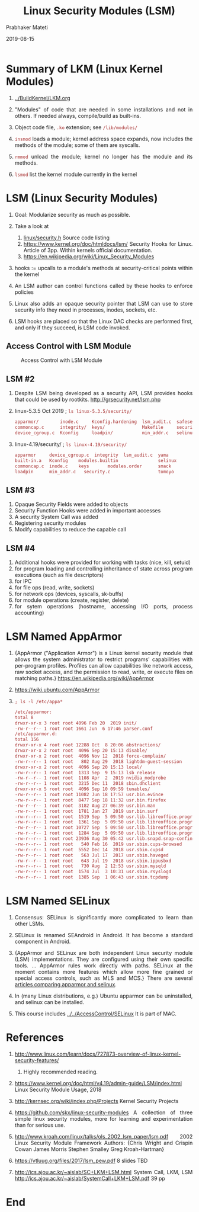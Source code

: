 # -*- mode: org -*-
#+DATE: 2019-08-15
#+TITLE: Linux Security Modules (LSM)
#+AUTHOR: Prabhaker Mateti
#+HTML_LINK_HOME: ../../Top/index.html
#+HTML_LINK_UP: ../
#+HTML_HEAD: <style> P,li {text-align: justify} code {color: brown;} @media screen {BODY {margin: 10%} }</style>
#+BIND: org-html-preamble-format (("en" "<a href=\"../../\"> ../../</a> | <a href=./>NoSlides</a>"))
#+BIND: org-html-postamble-format (("en" "<hr size=1>Copyright &copy; 2018 <a href=\"http://www.wright.edu/~pmateti\">www.wright.edu/~pmateti</a> &bull; %d"))
#+STARTUP:showeverything
#+OPTIONS: toc:2



* Summary of LKM (Linux Kernel Modules)

1. [[../BuildKernel/LKM.org]]

1. "Modules" of code that are needed in some installations and not in
   others.  If needed always, compile/build as built-ins.

1. Object code file, =.ko= extension; see =/lib/modules/=

1. =insmod= loads a module; kernel address space expands,
   now includes the methods of the module; some of them are syscalls.
1. =rmmod= unload the module; kernel no longer has the module and its
   methods.
1. =lsmod= list the kernel module currently in the kernel

* LSM (Linux Security Modules)

1. Goal: Modularize security as much as possible.

2. Take a look at
   1. [[http://elixir.free-electrons.com/linux/latest/source/include/linux/security.h][linux/security.h]]  Source code listing
   2. https://www.kernel.org/doc/htmldocs/lsm/ Security Hooks for
      Linux.  Article of 3pp. Within kernels official documentation.
   3. https://en.wikipedia.org/wiki/Linux_Security_Modules

3. hooks := upcalls to a module's methods at security-critical
   points within the kernel

4. An LSM author can control functions called by these hooks to
   enforce policies
5. Linux also adds an opaque security pointer that LSM can use to
   store security info they need in processes, inodes, sockets, etc.

6. LSM hooks are placed so that the Linux DAC checks are performed
   first, and only if they succeed, is LSM code invoked.

** Access Control with LSM Module

#+CAPTION: Access Control with LSM Module
#+ATTR_HTML: :alt lsm-access.jpg :align center :width 80%
[[../Figures/lsm-access.jpg]]

** LSM #2

1. Despite LSM being developed as a security API, LSM provides hooks
   that could be used by rootkits. http://grsecurity.net/lsm.php
1. linux-5.3.5 Oct 2019 ; =ls linux-5.3.5/security/=
   #+begin_src bash
apparmor/        inode.c     Kconfig.hardening  lsm_audit.c  safesetid/  smack/
commoncap.c      integrity/  keys/              Makefile     security.c  tomoyo/
device_cgroup.c  Kconfig     loadpin/           min_addr.c   selinux/    yama/
#+end_src

1. linux-4.19/security/ ; =ls linux-4.19/security/=
   #+begin_src bash
apparmor     device_cgroup.c  integrity  lsm_audit.c  yama
built-in.a   Kconfig    modules.builtin               selinux
commoncap.c  inode.c    keys       modules.order      smack
loadpin      min_addr.c   security.c                  tomoyo
#+end_src


** LSM #3

1. Opaque Security Fields were added to objects
1. Security Function Hooks were added in important accesses
1. A security System Call was added
1. Registering security modules
1. Modify capabilities to reduce the capable call

** LSM #4

1. Additional hooks were provided for working with tasks (nice, kill,
   setuid)
1. for program loading and controlling inheritance of state across program executions (such as file descriptors)
1. for IPC
1. for file ops (read, write, sockets)
1. for network ops (devices, syscalls, sk-buffs)
1. for module operations (create, register, delete)
1. for sytem operations (hostname, accessing I/O ports, process accounting)

* LSM Named AppArmor

1. {AppArmor ("Application Armor") is a Linux kernel security module
   that allows the system administrator to restrict programs'
   capabilities with per-program profiles. Profiles can allow
   capabilities like network access, raw socket access, and the
   permission to read, write, or execute files on matching paths.}
   https://en.wikipedia.org/wiki/AppArmor

1. https://wiki.ubuntu.com/AppArmor

1. =; ls -l /etc/appa*=
   #+begin_src bash
/etc/apparmor:
total 8
drwxr-xr-x 3 root root 4096 Feb 20  2019 init/
-rw-r--r-- 1 root root 1661 Jun  6 17:46 parser.conf
/etc/apparmor.d:
total 156
drwxr-xr-x 4 root root 12288 Oct  8 20:06 abstractions/
drwxr-xr-x 2 root root  4096 Sep 20 15:13 disable/
drwxr-xr-x 2 root root  4096 Nov 12  2018 force-complain/
-rw-r--r-- 1 root root   802 Aug 29  2018 lightdm-guest-session
drwxr-xr-x 2 root root  4096 Sep 20 15:13 local/
-rw-r--r-- 1 root root  1313 Sep  9 15:13 lsb_release
-rw-r--r-- 1 root root  1108 Apr  2  2019 nvidia_modprobe
-rw-r--r-- 1 root root  3215 Dec 11  2018 sbin.dhclient
drwxr-xr-x 5 root root  4096 Sep 10 09:59 tunables/
-rw-r--r-- 1 root root 11082 Jun 18 17:57 usr.bin.evince
-rw-r--r-- 1 root root  8477 Sep 18 11:32 usr.bin.firefox
-rw-r--r-- 1 root root  3182 Aug 27 06:39 usr.bin.man
-rw-r--r-- 1 root root  1781 Jan 27  2019 usr.bin.surf
-rw-r--r-- 1 root root  1519 Sep  5 09:50 usr.lib.libreoffice.program.oosplash
-rw-r--r-- 1 root root  1361 Sep  5 09:50 usr.lib.libreoffice.program.senddoc
-rw-r--r-- 1 root root 10727 Sep  5 09:50 usr.lib.libreoffice.program.soffice.bin
-rw-r--r-- 1 root root  1284 Sep  5 09:50 usr.lib.libreoffice.program.xpdfimport
-rw-r--r-- 1 root root 23936 Aug 30 05:42 usr.lib.snapd.snap-confine.real
-rw-r--r-- 1 root root   540 Feb 16  2019 usr.sbin.cups-browsed
-rw-r--r-- 1 root root  5552 Dec 14  2018 usr.sbin.cupsd
-rw-r--r-- 1 root root   563 Jul 17  2017 usr.sbin.haveged
-rw-r--r-- 1 root root   643 Jul 19  2018 usr.sbin.ippusbxd
-rw-r--r-- 1 root root   730 Aug  2 12:53 usr.sbin.mysqld
-rw-r--r-- 1 root root  1574 Jul  3 10:31 usr.sbin.rsyslogd
-rw-r--r-- 1 root root  1385 Sep  1 06:43 usr.sbin.tcpdump
#+end_src


* LSM Named SELinux

1. Consensus: SELinux is significantly more complicated to learn than
   other LSMs.

1. SELinux is renamed SEAndroid in Android.  It has become a standard
   component in Android.

1. {AppArmor and SELinux are both independent Linux security module
   (LSM) implementations. They are configured using their own specific
   tools. ... AppArmor rules work directly with paths. SELinux at the
   moment contains more features which allow more fine grained or
   special access controls, such as MLS and MCS.} There are several
   [[https://www.google.com/search?&q=apparmor+vs+selinux][articles comparing apparmor and selinux]].

1. In (many Linux distributions, e.g.) Ubuntu apparmor can be
   uninstalled, and selinux can be installed.

1. This course includes [[../../AccessControl/SELinux]]  It is part of MAC.

* References

6. http://www.linux.com/learn/docs/727873-overview-of-linux-kernel-security-features/
   2013.  Highly recommended reading.

1. https://www.kernel.org/doc/html/v4.19/admin-guide/LSM/index.html
   Linux Security Module Usage, 2018

1. http://kernsec.org/wiki/index.php/Projects Kernel Security Projects

1. https://github.com/skx/linux-security-modules A collection of three
   simple linux security modules, more for learning and
   experimentation than for serious use.

1. http://www.kroah.com/linux/talks/ols_2002_lsm_paper/lsm.pdf 2002
   Linux Security Module Framework Authors: {Chris Wright and Crispin
   Cowan James Morris Stephen Smalley Greg Kroah-Hartman}

1. https://vtluug.org/files/2017/lsm_pew.pdf 8 slides TBD
1. http://ics.ajou.ac.kr/~aislab/SC+LKM+LSM.html System Call, LKM, LSM
   http://ics.ajou.ac.kr/~aislab/SystemCall+LKM+LSM.pdf 39 pp

* End
# Local variables:
# after-save-hook: org-html-export-to-html
# end:

